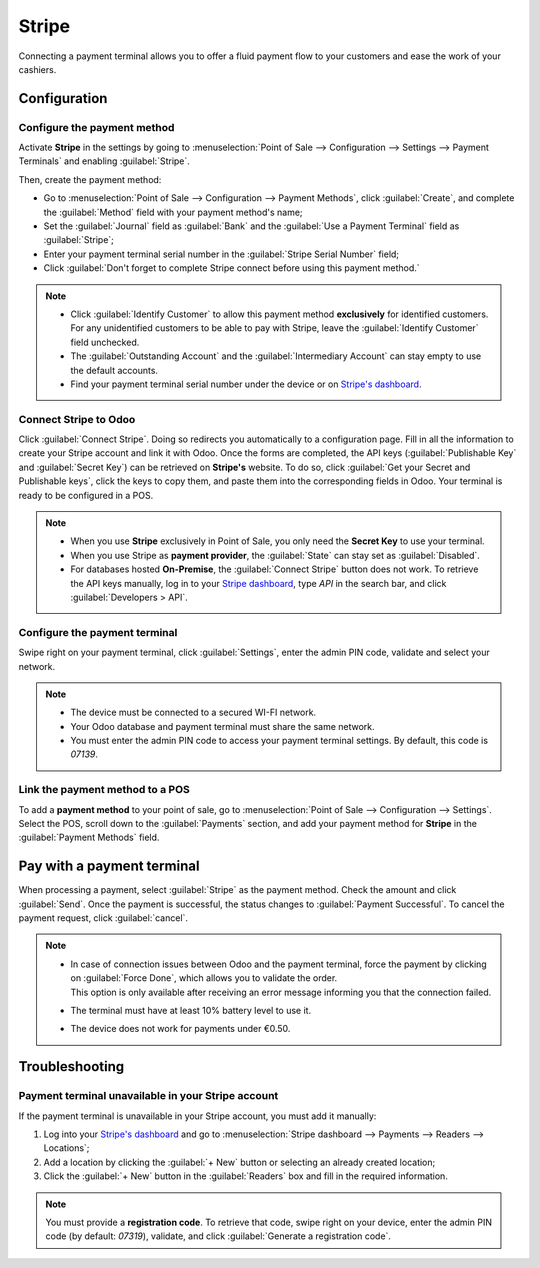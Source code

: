 ======
Stripe
======

Connecting a payment terminal allows you to offer a fluid payment flow to your customers and ease
the work of your cashiers.


Configuration
=============

Configure the payment method
----------------------------

Activate **Stripe** in the settings by going to :menuselection:`Point of Sale --> Configuration -->
Settings --> Payment Terminals` and enabling :guilabel:`Stripe`.

Then, create the payment method:

- Go to :menuselection:`Point of Sale --> Configuration --> Payment Methods`, click
  :guilabel:`Create`, and complete the :guilabel:`Method` field with your payment method's name;
- Set the :guilabel:`Journal` field as :guilabel:`Bank` and the :guilabel:`Use a Payment Terminal`
  field as :guilabel:`Stripe`;
- Enter your payment terminal serial number in the :guilabel:`Stripe Serial Number` field;
- Click :guilabel:`Don't forget to complete Stripe connect before using this payment method.`

.. image:: stripe/create-method-stripe.png
   :align: center
   :alt: payment method creation form

.. note::
   - Click :guilabel:`Identify Customer` to allow this payment method **exclusively** for identified
     customers. For any unidentified customers to be able to pay with Stripe, leave the
     :guilabel:`Identify Customer` field unchecked.
   - The :guilabel:`Outstanding Account` and the :guilabel:`Intermediary Account` can stay empty to
     use the default accounts.
   - Find your payment terminal serial number under the device or on `Stripe's dashboard
     <https://dashboard.stripe.com>`_.

Connect Stripe to Odoo
----------------------

Click :guilabel:`Connect Stripe`. Doing so redirects you automatically to a configuration page.
Fill in all the information to create your Stripe account and link it with Odoo. Once the forms are
completed, the API keys (:guilabel:`Publishable Key` and :guilabel:`Secret Key`) can be retrieved on
**Stripe's** website. To do so, click :guilabel:`Get your Secret and Publishable keys`,
click the keys to copy them, and paste them into the corresponding fields in Odoo. Your terminal is
ready to be configured in a POS.

.. image:: stripe/stripe-connect.png
   :align: center
   :alt: stripe connection form

.. note::
   - When you use **Stripe** exclusively in Point of Sale, you only need the **Secret Key** to use
     your terminal.
   - When you use Stripe as **payment provider**, the :guilabel:`State` can stay set as
     :guilabel:`Disabled`.
   - For databases hosted **On-Premise**, the :guilabel:`Connect Stripe` button does not work. To
     retrieve the API keys manually, log in to your `Stripe dashboard
     <https://dashboard.stripe.com>`_, type `API` in the search bar, and click
     :guilabel:`Developers > API`.

Configure the payment terminal
------------------------------

Swipe right on your payment terminal, click :guilabel:`Settings`, enter the admin PIN code, validate
and select your network.

.. note::
   - The device must be connected to a secured WI-FI network.
   - Your Odoo database and payment terminal must share the same network.
   - You must enter the admin PIN code to access your payment terminal settings. By default, this
     code is `07139`.

Link the payment method to a POS
--------------------------------

To add a **payment method** to your point of sale, go to :menuselection:`Point of Sale -->
Configuration --> Settings`. Select the POS, scroll down to the :guilabel:`Payments` section, and
add your payment method for **Stripe** in the :guilabel:`Payment Methods` field.

Pay with a payment terminal
===========================

When processing a payment, select :guilabel:`Stripe` as the payment method. Check the amount and
click :guilabel:`Send`. Once the payment is successful, the status changes to :guilabel:`Payment
Successful`. To cancel the payment request, click :guilabel:`cancel`.

.. note::
   - | In case of connection issues between Odoo and the payment terminal, force the payment by
       clicking on :guilabel:`Force Done`, which allows you to validate the order.
     | This option is only available after receiving an error message informing you that the
       connection failed.
   - The terminal must have at least 10% battery level to use it.
   - The device does not work for payments under €0.50.

Troubleshooting
===============

Payment terminal unavailable in your Stripe account
---------------------------------------------------

If the payment terminal is unavailable in your Stripe account, you must add it manually:

#. Log into your `Stripe's dashboard <https://dashboard.stripe.com>`_ and go to
   :menuselection:`Stripe dashboard --> Payments --> Readers --> Locations`;
#. Add a location by clicking the :guilabel:`+ New` button or selecting an already created location;
#. Click the :guilabel:`+ New` button in the :guilabel:`Readers` box and fill in the required
   information.

.. note::
   You must provide a **registration code**. To retrieve that code, swipe right on your device,
   enter the admin PIN code (by default: `07319`), validate, and click :guilabel:`Generate a
   registration code`.
